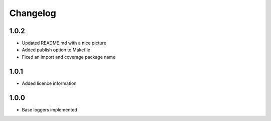 Changelog
=========

1.0.2
-----
- Updated README.md with a nice picture
- Added publish option to Makefile
- Fixed an import and coverage package name

1.0.1
-----
- Added licence information

1.0.0
-----
- Base loggers implemented
